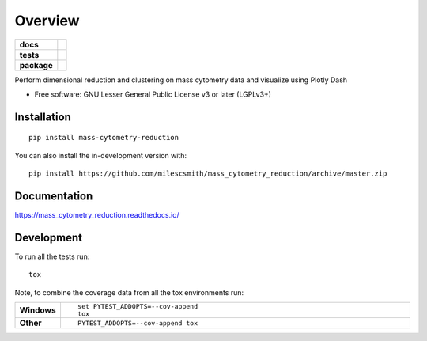 ========
Overview
========

.. start-badges

.. list-table::
    :stub-columns: 1

    * - docs
      - |docs|
    * - tests
      - |
        | |coveralls| |codecov|
        | |codacy|
    * - package
      - | |commits-since|
.. |docs| image:: https://readthedocs.org/projects/mass_cytometry_reduction/badge/?style=flat
    :target: https://readthedocs.org/projects/mass_cytometry_reduction
    :alt: Documentation Status

.. |coveralls| image:: https://coveralls.io/repos/milescsmith/mass_cytometry_reduction/badge.svg?branch=master&service=github
    :alt: Coverage Status
    :target: https://coveralls.io/r/milescsmith/mass_cytometry_reduction

.. |codecov| image:: https://codecov.io/gh/milescsmith/mass_cytometry_reduction/branch/master/graphs/badge.svg?branch=master
    :alt: Coverage Status
    :target: https://codecov.io/github/milescsmith/mass_cytometry_reduction

.. |codacy| image:: https://img.shields.io/codacy/grade/[Get ID from https://app.codacy.com/app/milescsmith/mass_cytometry_reduction/settings].svg
    :target: https://www.codacy.com/app/milescsmith/mass_cytometry_reduction
    :alt: Codacy Code Quality Status

.. |commits-since| image:: https://img.shields.io/github/commits-since/milescsmith/mass_cytometry_reduction/v0.0.999.svg
    :alt: Commits since latest release
    :target: https://github.com/milescsmith/mass_cytometry_reduction/compare/v0.0.999...master



.. end-badges

Perform dimensional reduction and clustering on mass cytometry data and visualize using Plotly Dash

* Free software: GNU Lesser General Public License v3 or later (LGPLv3+)

Installation
============

::

    pip install mass-cytometry-reduction

You can also install the in-development version with::

    pip install https://github.com/milescsmith/mass_cytometry_reduction/archive/master.zip


Documentation
=============


https://mass_cytometry_reduction.readthedocs.io/


Development
===========

To run all the tests run::

    tox

Note, to combine the coverage data from all the tox environments run:

.. list-table::
    :widths: 10 90
    :stub-columns: 1

    - - Windows
      - ::

            set PYTEST_ADDOPTS=--cov-append
            tox

    - - Other
      - ::

            PYTEST_ADDOPTS=--cov-append tox
